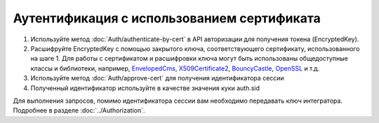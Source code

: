 Аутентификация с использованием сертификата
-------------------------------------------

1. Используйте метод :doc:`Auth/authenticate-by-cert` в API авторизации для получения токена (EncryptedKey).
2. Расшифруйте EncryptedKey с помощью закрытого ключа, соответствующего сертификату, использованного на шаге 1. Для работы с сертификатом и расшифровки ключа могут быть использованы общедоступные классы и библиотеки, например, `EnvelopedCms <https://docs.microsoft.com/ru-ru/dotnet/api/system.security.cryptography.pkcs.envelopedcms.decrypt?redirectedfrom=MSDN&view=netframework-4.7.2#System_Security_Cryptography_Pkcs_EnvelopedCms_Decrypt>`_, `X509Certificate2 <https://docs.microsoft.com/ru-ru/dotnet/api/system.security.cryptography.x509certificates.x509certificate2?view=netframework-4.7.2>`_, `BouncyCastle <http://www.bouncycastle.org/csharp/>`_, `OpenSSL <https://www.openssl.org/docs/>`_ и т.д.
3. Используйте метод :doc:`Auth/approve-cert` для получения идентификатора сессии
4. Полученный идентификатор используйте в качестве значения куки auth.sid

Для выполнения запросов, помимо идентификатора сессии вам необходимо передавать ключ интегратора. Подробнее в разделе :doc:`../Authorization`.